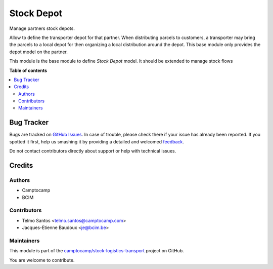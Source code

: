 ===========
Stock Depot
===========

.. !!!!!!!!!!!!!!!!!!!!!!!!!!!!!!!!!!!!!!!!!!!!!!!!!!!!
   !! This file is generated by oca-gen-addon-readme !!
   !! changes will be overwritten.                   !!
   !!!!!!!!!!!!!!!!!!!!!!!!!!!!!!!!!!!!!!!!!!!!!!!!!!!!

.. |badge1| image:: https://img.shields.io/badge/maturity-Beta-yellow.png
    :target: https://odoo-community.org/page/development-status
    :alt: Beta
.. |badge2| image:: https://img.shields.io/badge/licence-AGPL--3-blue.png
    :target: http://www.gnu.org/licenses/agpl-3.0-standalone.html
    :alt: License: AGPL-3
.. |badge3| image:: https://img.shields.io/badge/github-camptocamp%2Fstock--logistics--transport-lightgray.png?logo=github
    :target: https://github.com/camptocamp/stock-logistics-transport/tree/16.0/stock_depot
    :alt: camptocamp/stock-logistics-transport

|badge1| |badge2| |badge3| 

Manage partners stock depots.

Allow to define the transporter depot for that partner. When distributing parcels to customers, 
a transporter may bring the parcels to a local depot for then organizing a local distribution around the depot.
This base module only provides the depot model on the partner.

This module is the base module to define `Stock Depot` model. It should be extended to manage stock flows

**Table of contents**

.. contents::
   :local:

Bug Tracker
===========

Bugs are tracked on `GitHub Issues <https://github.com/camptocamp/stock-logistics-transport/issues>`_.
In case of trouble, please check there if your issue has already been reported.
If you spotted it first, help us smashing it by providing a detailed and welcomed
`feedback <https://github.com/camptocamp/stock-logistics-transport/issues/new?body=module:%20stock_depot%0Aversion:%2016.0%0A%0A**Steps%20to%20reproduce**%0A-%20...%0A%0A**Current%20behavior**%0A%0A**Expected%20behavior**>`_.

Do not contact contributors directly about support or help with technical issues.

Credits
=======

Authors
~~~~~~~

* Camptocamp
* BCIM

Contributors
~~~~~~~~~~~~

* Telmo Santos <telmo.santos@camptocamp.com>
* Jacques-Etienne Baudoux <je@bcim.be>

Maintainers
~~~~~~~~~~~

This module is part of the `camptocamp/stock-logistics-transport <https://github.com/camptocamp/stock-logistics-transport/tree/16.0/stock_depot>`_ project on GitHub.

You are welcome to contribute.
